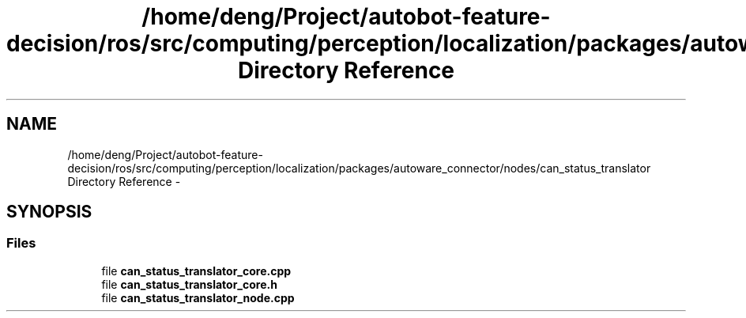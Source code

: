.TH "/home/deng/Project/autobot-feature-decision/ros/src/computing/perception/localization/packages/autoware_connector/nodes/can_status_translator Directory Reference" 3 "Fri May 22 2020" "Autoware_Doxygen" \" -*- nroff -*-
.ad l
.nh
.SH NAME
/home/deng/Project/autobot-feature-decision/ros/src/computing/perception/localization/packages/autoware_connector/nodes/can_status_translator Directory Reference \- 
.SH SYNOPSIS
.br
.PP
.SS "Files"

.in +1c
.ti -1c
.RI "file \fBcan_status_translator_core\&.cpp\fP"
.br
.ti -1c
.RI "file \fBcan_status_translator_core\&.h\fP"
.br
.ti -1c
.RI "file \fBcan_status_translator_node\&.cpp\fP"
.br
.in -1c
